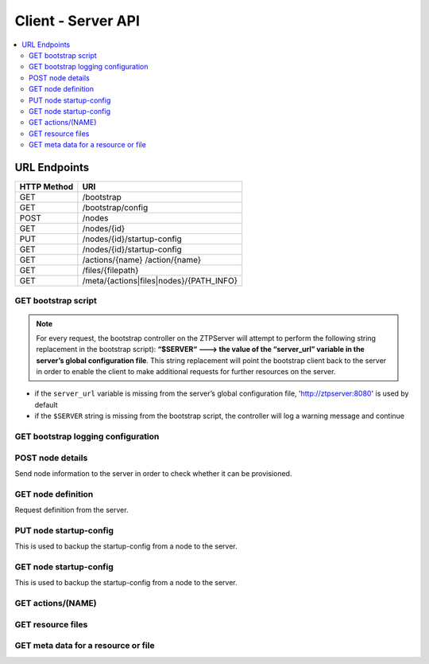 Client - Server API
-------------------

.. The RESTful API is documented using sphinxcontrib-httpdomain.  See
   http://pythonhosted.org/sphinxcontrib-httpdomain/

.. contents:: :local:

URL Endpoints
~~~~~~~~~~~~~

+---------------+-----------------------------------------+
| HTTP Method   | URI                                     |
+===============+=========================================+
| GET           | /bootstrap                              |
+---------------+-----------------------------------------+
| GET           | /bootstrap/config                       |
+---------------+-----------------------------------------+
| POST          | /nodes                                  |
+---------------+-----------------------------------------+
| GET           | /nodes/{id}                             |
+---------------+-----------------------------------------+
| PUT           | /nodes/{id}/startup-config              |
+---------------+-----------------------------------------+
| GET           | /nodes/{id}/startup-config              |
+---------------+-----------------------------------------+
| GET           | /actions/{name}                         |
|               | /action/{name}                          |
+---------------+-----------------------------------------+
| GET           | /files/{filepath}                       |
+---------------+-----------------------------------------+
| GET           | /meta/{actions|files|nodes}/{PATH_INFO} |
+---------------+-----------------------------------------+

GET bootstrap script
^^^^^^^^^^^^^^^^^^^^

.. http:get:: /bootstrap

    Returns the default bootstrap script

    **Request**

    .. sourcecode:: http

        GET /bootstrap HTTP/1.1

    **Response**

    .. code-block:: http

        Content-Type: text/x-python

    :statuscode 200: OK

.. note::

    For every request, the bootstrap controller on the
    ZTPServer will attempt to perform the following string replacement
    in the bootstrap script): **“$SERVER“ ---> the value of the
    “server\_url” variable in the server’s global configuration file**. This
    string replacement will point the bootstrap client back to the
    server in order to enable the client to make additional requests for
    further resources on the server.

-  if the ``server_url`` variable is missing from the server’s global
   configuration file, 'http://ztpserver:8080' is used by default
-  if the ``$SERVER`` string is missing from the bootstrap script, the
   controller will log a warning message and continue

GET bootstrap logging configuration
^^^^^^^^^^^^^^^^^^^^^^^^^^^^^^^^^^^

.. http:get:: /bootstrap/config

    Returns the logging configuration from the server.

    **Request**

    .. sourcecode:: http

        GET /bootstrap/config HTTP/1.1

    **Response**

    .. sourcecode:: http

        Content-Type: application/json
        {
            “logging”*: [ {
                “destination”: “file:/<PATH>” | “<HOSTNAME OR IP>:<PORT>”,   //localhost enabled
                                                                            //by default
                “level”*:        <DEBUG | CRITICAL | ...>,
            } ]
        },
            “xmpp”*:{
                “server”:           <IP or HOSTNAME>,
                “port”:             <PORT>,                 // Optional, default 5222
                “username”*:        <USERNAME>,
                “domain”*:          <DOMAIN>,
                “password”*:        <PASSWORD>,
                “nickname”:         <NICKNAME>,             // Optional, default ‘username’
                “rooms”*:           [ <ROOM>, … ]                     
                }
            }
        }

    **Note**: \* Items are mandatory (even if value is empty list/dict)

    :statuscode 200: OK

POST node details
^^^^^^^^^^^^^^^^^

Send node information to the server in order to check whether it can be
provisioned.

.. http:post:: /nodes

    **Request**

    .. sourcecode:: http

        Content-Type: application/json
        {
            “model”*:             <MODEL_NAME>, 
            “serialnumber”*:      <SERIAL_NUMBER>, 
            “systemmac”*:         <SYSTEM_MAC>,
            “version”*:           <INTERNAL_VERSION>, 
            “neighbors”*: {
                <INTERFACE_NAME(LOCAL)>: [ {
                    'device':             <DEVICE_NAME>, 
                    'remote_interface':   <INTERFACE_NAME(REMOTE)>
                } ]
            }, 
        }

    **Note**: \* Items are mandatory (even if value is empty list/dict)

    **Response**

    Status: 201 Created OR 409 Conflict will both return:

    .. sourcecode:: http 

        Content-Type: text/html
        Location: <url>

    :statuscode 201: Created
    :statuscode 409: Conflict
    :statuscode 400: Bad Request

GET node definition
^^^^^^^^^^^^^^^^^^^

Request definition from the server.

.. http:get:: /nodes/(ID)

    **Request**

    .. sourcecode:: http

        GET /nodes/{ID} HTTP/1.1
        Accept: applicatino/json

    **Response**

    .. sourcecode:: http

        Content-Type: application/json
        {
            “name”*: <DEFINITION_NAME>

            “actions”*: [{ “action”*:         <NAME>*,
                        “description”:     <DESCRIPTION>,
                        “onstart”:         <MESSAGE>,
                        “onsuccess”:       <MESSAGE>,
                        “onfailure”:       <MESSAGE>,
                        “always_execute”:  [True, False],
                        “attributes”: { <KEY>: <VALUE>,
                                        <KEY>: { <KEY> : <VALUE>},
                                        <KEY>: [ <VALUE>, <VALUE> ]
                                        }
                        },...]
        }

    **Note**: \* Items are mandatory (even if value is empty list/dict)

    :statuscode 200: OK
    :statuscode 400: Bad Request
    :statuscode 404: Not Found

PUT node startup-config
^^^^^^^^^^^^^^^^^^^^^^^

This is used to backup the startup-config from a node to the server.

.. http:put:: /nodes/(ID)/startup-config

    **Request**

    .. sourcecode:: http

        Content-Type: text/plain
        <startup-config contents>

    **Response**

    Status: 201 Created OR 409 Conflict will both return:

    .. sourcecode:: http 

         

    :statuscode 201: Created
    :statuscode 400: Bad Request

GET node startup-config
^^^^^^^^^^^^^^^^^^^^^^^

This is used to backup the startup-config from a node to the server.

.. http:get:: /nodes/(ID)/startup-config

    **Request**

    .. sourcecode:: http

        Content-Type: text/plain

    **Response**

    Status: 201 Created OR 409 Conflict will both return:

    .. sourcecode:: http 

        Content-Type: text/plain
        <startup-config contents>

    :statuscode 200: OK
    :statuscode 400: Bad Request

GET actions/(NAME)
^^^^^^^^^^^^^^^^^^

.. http:get:: /actions/(NAME)
.. http:get:: /action/(NAME)

    Request action from the server.

    **Request**

    .. sourcecode:: http

        GET /actions/{NAME} HTTP/1.1

    **Response**

    .. sourcecode:: http

        Content-Type: text/x-python

    :statuscode 200: OK
    :statuscode 404: Not Found

GET resource files
^^^^^^^^^^^^^^^^^^

.. http:get::  /files/(RESOURCE_PATH)

    Request action from the server.

    **Request**

    .. sourcecode:: http

        GET /files/{RESOURCE_PATH} HTTP/1.1

    **Response**

    .. sourcecode:: http

        Content-Type: text/plain
        <resource contents>

    :statuscode 200: OK
    :statuscode 404: Not Found

GET meta data for a resource or file
^^^^^^^^^^^^^^^^^^^^^^^^^^^^^^^^^^^^

.. http:get::  /files/(RESOURCE_PATH)

    Request action from the server.

    **Request**

    .. sourcecode:: http

        GET /meta/(actions|files|nodes)/(PATH_INFO) HTTP/1.1

    **Response**

    .. sourcecode:: http

        size: <bytes>
        sha1: "<sha1 hash of the file>"

    :statuscode 200: OK
    :statuscode 500: Server Error
